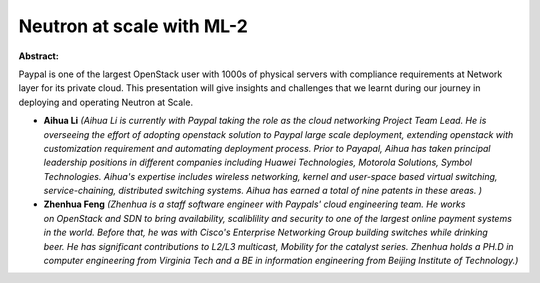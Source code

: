 Neutron at scale with ML-2
~~~~~~~~~~~~~~~~~~~~~~~~~~

**Abstract:**

Paypal is one of the largest OpenStack user with 1000s of physical servers with compliance requirements at Network layer for its private cloud. This presentation will give insights and challenges that we learnt during our journey in deploying and operating Neutron at Scale. 


* **Aihua Li** *(Aihua Li is currently with Paypal taking the role as the cloud networking Project Team Lead. He is overseeing the effort of adopting openstack solution to Paypal large scale deployment, extending openstack with customization requirement and automating deployment process. Prior to Payapal, Aihua has taken principal leadership positions in different companies including Huawei Technologies, Motorola Solutions, Symbol Technologies. Aihua's expertise includes wireless networking, kernel and user-space based virtual switching, service-chaining, distributed switching systems. Aihua has earned a total of nine patents in these areas. )*

* **Zhenhua Feng** *(Zhenhua is a staff software engineer with Paypals' cloud engineering team. He works on OpenStack and SDN to bring availability, scaliblility and security to one of the largest online payment systems in the world. Before that, he was with Cisco's Enterprise Networking Group building switches while drinking beer. He has significant contributions to L2/L3 multicast, Mobility for the catalyst series. Zhenhua holds a PH.D in computer engineering from Virginia Tech and a BE in information engineering from Beijing Institute of Technology.)*
